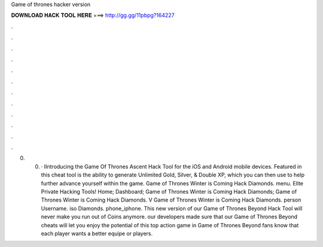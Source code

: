 Game of thrones hacker version

𝐃𝐎𝐖𝐍𝐋𝐎𝐀𝐃 𝐇𝐀𝐂𝐊 𝐓𝐎𝐎𝐋 𝐇𝐄𝐑𝐄 ===> http://gg.gg/11pbpg?164227

.

.

.

.

.

.

.

.

.

.

.

.

0. 0. · IIntroducing the Game Of Thrones Ascent Hack Tool for the iOS and Android mobile devices. Featured in this cheat tool is the ability to generate Unlimited Gold, Silver, & Double XP, which you can then use to help further advance yourself within the game. Game of Thrones Winter is Coming Hack Diamonds. menu. Elite Private Hacking Tools! Home; Dashboard; Game of Thrones Winter is Coming Hack Diamonds; Game of Thrones Winter is Coming Hack Diamonds. V Game of Thrones Winter is Coming Hack Diamonds. person Username. iso Diamonds. phone_iphone. This new version of our Game of Thrones Beyond Hack Tool will never make you run out of Coins anymore. our developers made sure that our Game of Thrones Beyond cheats will let you enjoy the potential of this top action game in Game of Thrones Beyond fans know that each player wants a better equipe or players.